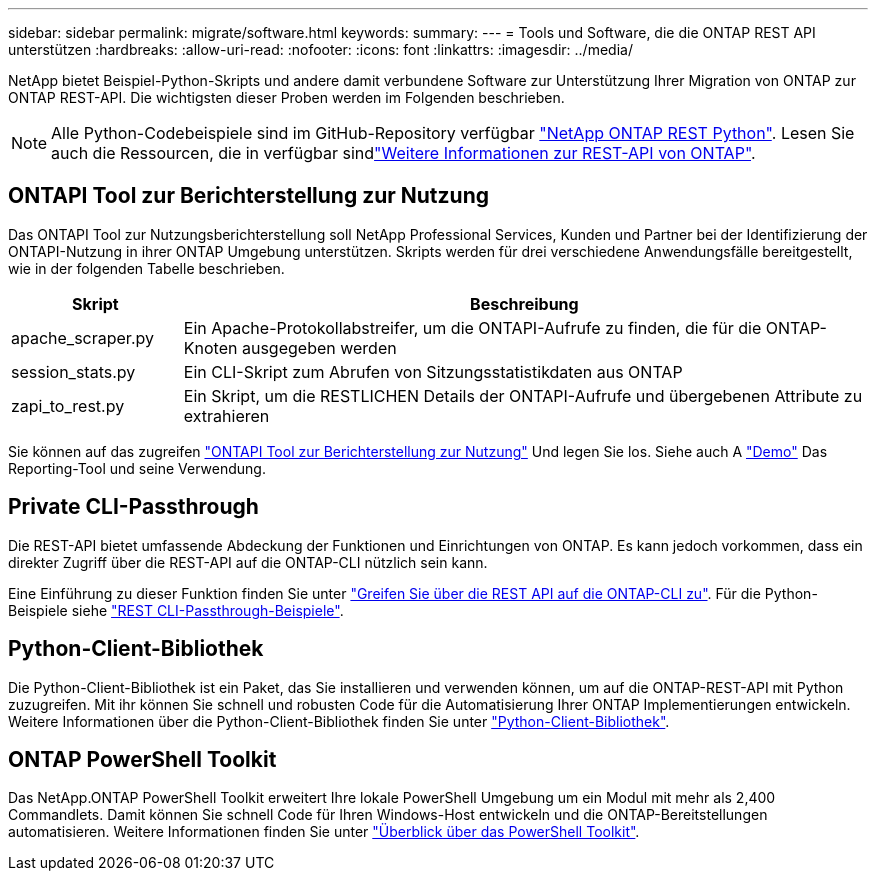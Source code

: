 ---
sidebar: sidebar 
permalink: migrate/software.html 
keywords:  
summary:  
---
= Tools und Software, die die ONTAP REST API unterstützen
:hardbreaks:
:allow-uri-read: 
:nofooter: 
:icons: font
:linkattrs: 
:imagesdir: ../media/


[role="lead"]
NetApp bietet Beispiel-Python-Skripts und andere damit verbundene Software zur Unterstützung Ihrer Migration von ONTAP zur ONTAP REST-API. Die wichtigsten dieser Proben werden im Folgenden beschrieben.


NOTE: Alle Python-Codebeispiele sind im GitHub-Repository verfügbar https://github.com/NetApp/ontap-rest-python["NetApp ONTAP REST Python"^]. Lesen Sie auch die Ressourcen, die in verfügbar sindlink:../additional/learn_more.html["Weitere Informationen zur REST-API von ONTAP"].



== ONTAPI Tool zur Berichterstellung zur Nutzung

Das ONTAPI Tool zur Nutzungsberichterstellung soll NetApp Professional Services, Kunden und Partner bei der Identifizierung der ONTAPI-Nutzung in ihrer ONTAP Umgebung unterstützen. Skripts werden für drei verschiedene Anwendungsfälle bereitgestellt, wie in der folgenden Tabelle beschrieben.

[cols="20,80"]
|===
| Skript | Beschreibung 


| apache_scraper.py | Ein Apache-Protokollabstreifer, um die ONTAPI-Aufrufe zu finden, die für die ONTAP-Knoten ausgegeben werden 


| session_stats.py | Ein CLI-Skript zum Abrufen von Sitzungsstatistikdaten aus ONTAP 


| zapi_to_rest.py | Ein Skript, um die RESTLICHEN Details der ONTAPI-Aufrufe und übergebenen Attribute zu extrahieren 
|===
Sie können auf das zugreifen https://github.com/NetApp/ontap-rest-python/tree/master/ONTAPI-Usage-Reporting-Tool["ONTAPI Tool zur Berichterstellung zur Nutzung"^] Und legen Sie los. Siehe auch A https://www.youtube.com/watch?v=gJSWerW9S7o["Demo"^] Das Reporting-Tool und seine Verwendung.



== Private CLI-Passthrough

Die REST-API bietet umfassende Abdeckung der Funktionen und Einrichtungen von ONTAP. Es kann jedoch vorkommen, dass ein direkter Zugriff über die REST-API auf die ONTAP-CLI nützlich sein kann.

Eine Einführung zu dieser Funktion finden Sie unter link:../rest/access_ontap_cli.html["Greifen Sie über die REST API auf die ONTAP-CLI zu"]. Für die Python-Beispiele siehe https://github.com/NetApp/ontap-rest-python/tree/master/examples/rest_api/cli_passthrough_samples["REST CLI-Passthrough-Beispiele"^].



== Python-Client-Bibliothek

Die Python-Client-Bibliothek ist ein Paket, das Sie installieren und verwenden können, um auf die ONTAP-REST-API mit Python zuzugreifen. Mit ihr können Sie schnell und robusten Code für die Automatisierung Ihrer ONTAP Implementierungen entwickeln. Weitere Informationen über die Python-Client-Bibliothek finden Sie unter link:../python/learn-about-pcl.html["Python-Client-Bibliothek"].



== ONTAP PowerShell Toolkit

Das NetApp.ONTAP PowerShell Toolkit erweitert Ihre lokale PowerShell Umgebung um ein Modul mit mehr als 2,400 Commandlets. Damit können Sie schnell Code für Ihren Windows-Host entwickeln und die ONTAP-Bereitstellungen automatisieren. Weitere Informationen finden Sie unter link:../pstk/overview_pstk.html["Überblick über das PowerShell Toolkit"].
